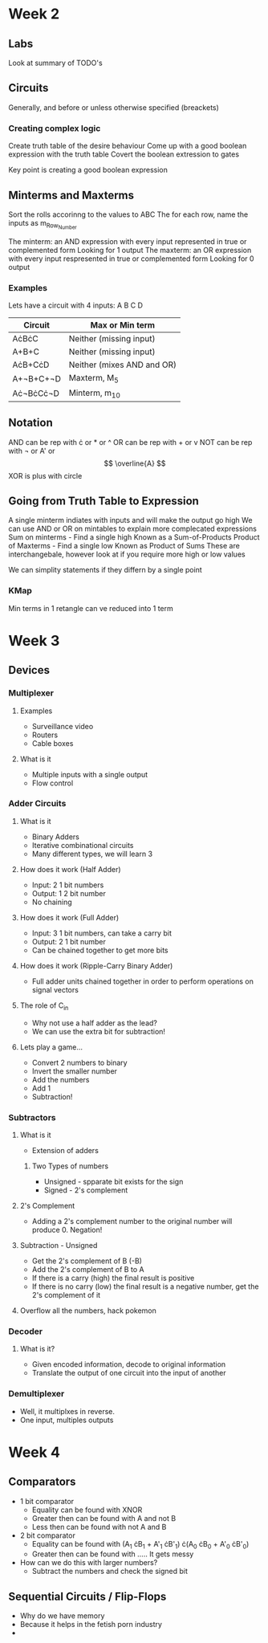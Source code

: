 * Week 2
** Labs
   Look at summary of TODO's
** Circuits
   Generally, and before or unless otherwise specified (breackets)
*** Creating complex logic
   Create truth table of the desire behaviour
   Come up with a good boolean expression with the truth table
   Covert the boolean extression to gates
   
   Key point is creating a good boolean expression
** Minterms and Maxterms
   Sort the rolls accorinng to the values to ABC
   The for each row, name the inputs as m_{Row_Number}

   The minterm: an AND expression with every input represented in true or complemented form
      Looking for 1 output
   The maxterm: an OR expression with every input respresented in true or complemented form
      Looking for 0 output
*** Examples
    Lets have a circuit with 4 inputs: A B C D

    | Circuit   | Max or Min term            |
    |-----------+----------------------------|
    | A\cdot{}B\cdot{}C     | Neither (missing input)    |
    | A+B+C     | Neither (missing input)    |
    | A\cdot{}B+C\cdot{}D   | Neither (mixes AND and OR) |
    | A+\not{}B+C+\not{}D | Maxterm, M_5                |
    | A\cdot\not{}B\cdot{}C\cdot{}\not{}D | Minterm, m_10               |
    
** Notation
   AND can be rep with \cdot or * or ^
   OR can be rep with + or v
   NOT can be rep with \not or A' or \[ \overline{A} \]
   XOR is plus with circle

** Going from Truth Table to Expression
   A single minterm indiates with inputs and will make the output go high
   We can use AND or OR on mintables to explain more complecated expressions
   Sum on minterms - Find a single high
     Known as a Sum-of-Products
   Product of Maxterms - Find a single low
     Known as Product of Sums
   These are interchangebale, however look at if you require more high or low values

   We can simplity statements if they differn by a single point

*** KMap
    Min terms in 1 retangle can ve reduced into 1 term
    
* Week 3
** Devices
*** Multiplexer
**** Examples
    - Surveillance video
    - Routers
    - Cable boxes
    
**** What is it
     - Multiple inputs with a single output
     - Flow control
*** Adder Circuits
**** What is it
     - Binary Adders
     - Iterative combinational circuits
     - Many different types, we will learn 3
**** How does it work (Half Adder)
     - Input: 2 1 bit numbers
     - Output: 1 2 bit number
     - No chaining
**** How does it work (Full Adder)
     - Input: 3 1 bit numbers, can take a carry bit
     - Output: 2 1 bit number
     - Can be chained together to get more bits
**** How does it work (Ripple-Carry Binary Adder)
     - Full adder units chained together in order to perform operations on signal vectors
**** The role of C_in
     - Why not use a half adder as the lead?
     - We can use the extra bit for subtraction!
**** Lets play a game...
     - Convert 2 numbers to binary
     - Invert the smaller number
     - Add the numbers
     - Add 1
     - Subtraction!
*** Subtractors
**** What is it
     - Extension of adders
***** Two Types of numbers
      - Unsigned - spparate bit exists for the sign
      - Signed - 2's complement
**** 2's Complement
     - Adding a 2's complement number to the original number will produce 0. Negation!
**** Subtraction - Unsigned
     - Get the 2's complement of B (-B)
     - Add the 2's complement of B to A
     - If there is a carry (high) the final result is positive
     - If there is no carry (low) the final result is a negative number, get the 2's complement of it
**** Overflow all the numbers, hack pokemon
*** Decoder
**** What is it?
     - Given encoded information, decode to original information
     - Translate the output of one circuit into the input of another
*** Demultiplexer
    - Well, it multiplxes in reverse.
    - One input, multiples outputs
* Week 4
** Comparators
   - 1 bit comparator
     - Equality can be found with XNOR
     - Greater then can be found with A and not B
     - Less then can be found with not A and B
   - 2 bit comparator
     - Equality can be found with (A_1 \cdot{}B_1 + A'_1 \cdot{}B'_1) \cdot{}(A_0 \cdot{}B_0 + A'_0 \cdot{}B'_0)
     - Greater then can be found with ..... It gets messy
   - How can we do this with larger numbers?
     - Subtract the numbers and check the signed bit
** Sequential Circuits / Flip-Flops
   - Why do we have memory
   - Because it helps in the fetish porn industry
   - 
